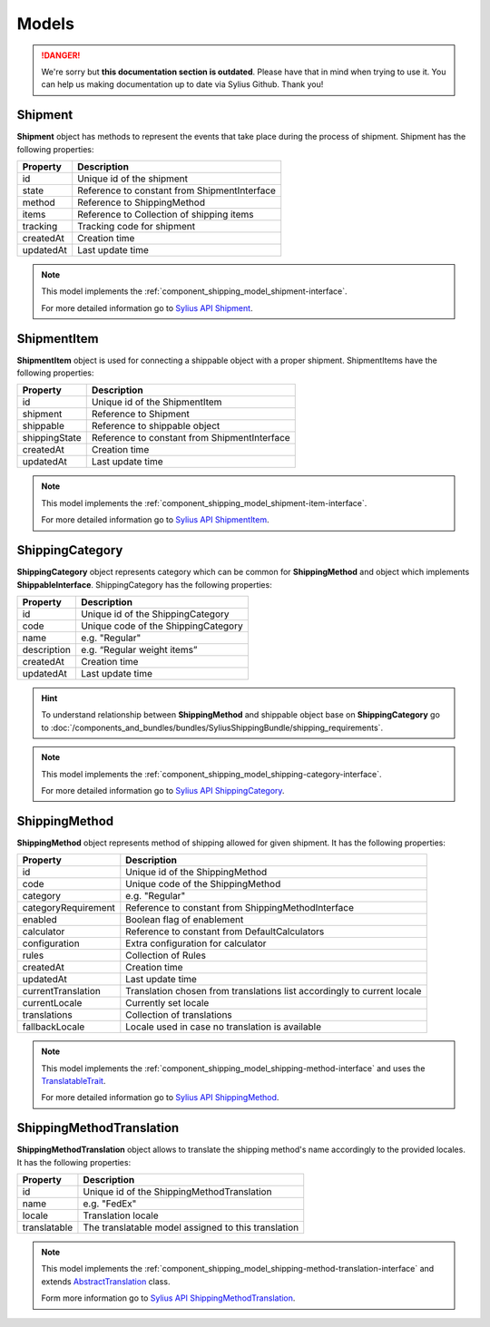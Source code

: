 .. rst-class:: outdated

Models
======

.. danger::

   We're sorry but **this documentation section is outdated**. Please have that in mind when trying to use it.
   You can help us making documentation up to date via Sylius Github. Thank you!

Shipment
--------

**Shipment** object has methods to represent the events that take place during the process of shipment.
Shipment has the following properties:

+-----------+----------------------------------------------+
| Property  | Description                                  |
+===========+==============================================+
| id        | Unique id of the shipment                    |
+-----------+----------------------------------------------+
| state     | Reference to constant from ShipmentInterface |
+-----------+----------------------------------------------+
| method    | Reference to ShippingMethod                  |
+-----------+----------------------------------------------+
| items     | Reference to Collection of shipping items    |
+-----------+----------------------------------------------+
| tracking  | Tracking code for shipment                   |
+-----------+----------------------------------------------+
| createdAt | Creation time                                |
+-----------+----------------------------------------------+
| updatedAt | Last update time                             |
+-----------+----------------------------------------------+

.. note::
    This model implements the :ref:`component_shipping_model_shipment-interface`.

    For more detailed information go to `Sylius API Shipment`_.

.. _Sylius API Shipment: http://api.sylius.com/Sylius/Component/Shipping/Model/Shipment.html

ShipmentItem
------------

**ShipmentItem** object is used for connecting a shippable object with a proper shipment.
ShipmentItems have the following properties:

+---------------+----------------------------------------------+
| Property      | Description                                  |
+===============+==============================================+
| id            | Unique id of the ShipmentItem                |
+---------------+----------------------------------------------+
| shipment      | Reference to Shipment                        |
+---------------+----------------------------------------------+
| shippable     | Reference to shippable object                |
+---------------+----------------------------------------------+
| shippingState | Reference to constant from ShipmentInterface |
+---------------+----------------------------------------------+
| createdAt     | Creation time                                |
+---------------+----------------------------------------------+
| updatedAt     | Last update time                             |
+---------------+----------------------------------------------+

.. note::
    This model implements the :ref:`component_shipping_model_shipment-item-interface`.

    For more detailed information go to `Sylius API ShipmentItem`_.

.. _Sylius API ShipmentItem: http://api.sylius.com/Sylius/Component/Shipping/Model/ShipmentItem.html


ShippingCategory
----------------

**ShippingCategory** object represents category which can be common for **ShippingMethod** and object which implements
**ShippableInterface**.
ShippingCategory has the following properties:

+---------------+-------------------------------------+
| Property      | Description                         |
+===============+=====================================+
| id            | Unique id of the ShippingCategory   |
+---------------+-------------------------------------+
| code          | Unique code of the ShippingCategory |
+---------------+-------------------------------------+
| name          | e.g. "Regular"                      |
+---------------+-------------------------------------+
| description   | e.g. “Regular weight items”         |
+---------------+-------------------------------------+
| createdAt     | Creation time                       |
+---------------+-------------------------------------+
| updatedAt     | Last update time                    |
+---------------+-------------------------------------+

.. hint::
    To understand relationship between **ShippingMethod** and shippable object base on **ShippingCategory** go to
    :doc:`/components_and_bundles/bundles/SyliusShippingBundle/shipping_requirements`.

.. note::
    This model implements the :ref:`component_shipping_model_shipping-category-interface`.

    For more detailed information go to `Sylius API ShippingCategory`_.

.. _Sylius API ShippingCategory: http://api.sylius.com/Sylius/Component/Shipping/Model/ShippingCategory.html


ShippingMethod
--------------

**ShippingMethod** object represents method of shipping allowed for given shipment.
It has the following properties:

+---------------------+-------------------------------------------------------------------------+
| Property            | Description                                                             |
+=====================+=========================================================================+
| id                  | Unique id of the ShippingMethod                                         |
+---------------------+-------------------------------------------------------------------------+
| code                | Unique code of the ShippingMethod                                       |
+---------------------+-------------------------------------------------------------------------+
| category            | e.g. "Regular"                                                          |
+---------------------+-------------------------------------------------------------------------+
| categoryRequirement | Reference to constant from ShippingMethodInterface                      |
+---------------------+-------------------------------------------------------------------------+
| enabled             | Boolean flag of enablement                                              |
+---------------------+-------------------------------------------------------------------------+
| calculator          | Reference to constant from DefaultCalculators                           |
+---------------------+-------------------------------------------------------------------------+
| configuration       | Extra configuration for calculator                                      |
+---------------------+-------------------------------------------------------------------------+
| rules               | Collection of Rules                                                     |
+---------------------+-------------------------------------------------------------------------+
| createdAt           | Creation time                                                           |
+---------------------+-------------------------------------------------------------------------+
| updatedAt           | Last update time                                                        |
+---------------------+-------------------------------------------------------------------------+
| currentTranslation  | Translation chosen from translations list accordingly to current locale |
+---------------------+-------------------------------------------------------------------------+
| currentLocale       | Currently set locale                                                    |
+---------------------+-------------------------------------------------------------------------+
| translations        | Collection of translations                                              |
+---------------------+-------------------------------------------------------------------------+
| fallbackLocale      | Locale used in case no translation is available                         |
+---------------------+-------------------------------------------------------------------------+

.. note::
    This model implements the :ref:`component_shipping_model_shipping-method-interface` and uses the
    `TranslatableTrait <https://github.com/Sylius/SyliusResourceBundle/blob/master/src/Component/Model/TranslatableTrait.php>`_.

    For more detailed information go to `Sylius API ShippingMethod`_.

.. _Sylius API ShippingMethod: http://api.sylius.com/Sylius/Component/Shipping/Model/ShippingMethod.html

ShippingMethodTranslation
-------------------------

**ShippingMethodTranslation** object allows to translate the shipping method's name accordingly to the provided locales.
It has the following properties:

+--------------+-----------------------------------------------------+
| Property     | Description                                         |
+==============+=====================================================+
| id           | Unique id of the ShippingMethodTranslation          |
+--------------+-----------------------------------------------------+
| name         | e.g. "FedEx"                                        |
+--------------+-----------------------------------------------------+
| locale       | Translation locale                                  |
+--------------+-----------------------------------------------------+
| translatable | The translatable model assigned to this translation |
+--------------+-----------------------------------------------------+

.. note::
    This model implements the :ref:`component_shipping_model_shipping-method-translation-interface` and extends
    `AbstractTranslation <https://github.com/Sylius/SyliusResourceBundle/blob/master/src/Component/Model/AbstractTranslation.php>`_ class.

    Form more information go to `Sylius API ShippingMethodTranslation`_.

.. _Sylius API ShippingMethodTranslation: http://api.sylius.com/Sylius/Component/Shipping/Model/ShippingMethodTranslation.html


